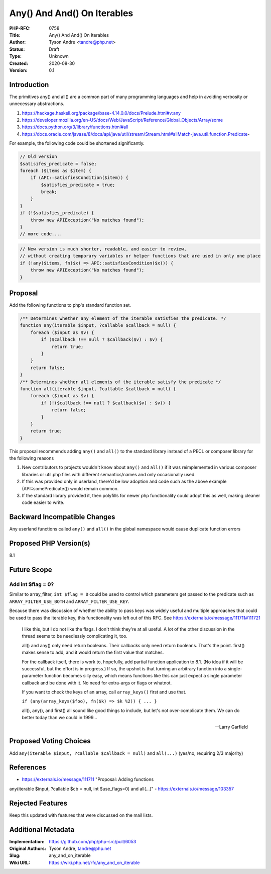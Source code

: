 Any() And And() On Iterables
============================

:PHP-RFC: 0758
:Title: Any() And And() On Iterables
:Author: Tyson Andre <tandre@php.net>
:Status: Draft
:Type: Unknown
:Created: 2020-08-30
:Version: 0.1

Introduction
------------

The primitives any() and all() are a common part of many programming
languages and help in avoiding verbosity or unnecessary abstractions.

#. https://hackage.haskell.org/package/base-4.14.0.0/docs/Prelude.html#v:any
#. https://developer.mozilla.org/en-US/docs/Web/JavaScript/Reference/Global_Objects/Array/some
#. https://docs.python.org/3/library/functions.html#all
#. https://docs.oracle.com/javase/8/docs/api/java/util/stream/Stream.html#allMatch-java.util.function.Predicate-

For example, the following code could be shortened significantly.

.. code:: php

   // Old version
   $satisifes_predicate = false;
   foreach ($items as $item) {
       if (API::satisfiesCondition($item)) {
           $satisfies_predicate = true;
           break;
       }
   }
   if (!$satisfies_predicate) {
       throw new APIException("No matches found");
   }
   // more code....

.. code:: php

   // New version is much shorter, readable, and easier to review,
   // without creating temporary variables or helper functions that are used in only one place
   if (!any($items, fn($x) => API::satisfiesCondition($x))) {
       throw new APIException("No matches found");
   }

Proposal
--------

Add the following functions to php's standard function set.

.. code:: php

   /** Determines whether any element of the iterable satisfies the predicate. */
   function any(iterable $input, ?callable $callback = null) {
       foreach ($input as $v) {
           if ($callback !== null ? $callback($v) : $v) {
               return true;
           }
       }
       return false;
   }
   /** Determines whether all elements of the iterable satisfy the predicate */
   function all(iterable $input, ?callable $callback = null) {
       foreach ($input as $v) {
           if (!($callback !== null ? $callback($v) : $v)) {
               return false;
           }
       }
       return true;
   }

This proposal recommends adding ``any()`` and ``all()`` to the standard
library instead of a PECL or composer library for the following reasons

#. New contributors to projects wouldn't know about ``any()`` and
   ``all()`` if it was reimplemented in various composer libraries or
   util.php files with different semantics/names and only occasionally
   used.
#. If this was provided only in userland, there'd be low adoption and
   code such as the above example (API::somePredicate()) would remain
   common.
#. If the standard library provided it, then polyfills for newer php
   functionality could adopt this as well, making cleaner code easier to
   write.

Backward Incompatible Changes
-----------------------------

Any userland functions called ``any()`` and ``all()`` in the global
namespace would cause duplicate function errors

Proposed PHP Version(s)
-----------------------

8.1

Future Scope
------------

Add int $flag = 0?
~~~~~~~~~~~~~~~~~~

Similar to array_filter, ``int $flag = 0`` could be used to control
which parameters get passed to the predicate such as
``ARRAY_FILTER_USE_BOTH`` and ``ARRAY_FILTER_USE_KEY``.

Because there was discussion of whether the ability to pass keys was
widely useful and multiple approaches that could be used to pass the
iterable key, this functionality was left out of this RFC. See
https://externals.io/message/111711#111721

    I like this, but I do not like the flags. I don't think they're at
    all useful. A lot of the other discussion in the thread seems to be
    needlessly complicating it, too.

    all() and any() only need return booleans. Their callbacks only need
    return booleans. That's the point. first() makes sense to add, and
    it would return the first value that matches.

    For the callback itself, there is work to, hopefully, add partial
    function application to 8.1. (No idea if it will be successful, but
    the effort is in progress.) If so, the upshot is that turning an
    arbitrary function into a single-parameter function becomes silly
    easy, which means functions like this can just expect a single
    parameter callback and be done with it. No need for extra-args or
    flags or whatnot.

    If you want to check the keys of an array, call ``array_keys()``
    first and use that.

    ``if (any(array_keys($foo), fn($k) => $k %2)) { ... }``

    all(), any(), and first() all sound like good things to include, but
    let's not over-complicate them. We can do better today than we could
    in 1999...

    --Larry Garfield

Proposed Voting Choices
-----------------------

Add ``any(iterable $input, ?callable $callback = null)`` and
``all(...)`` (yes/no, requiring 2/3 majority)

References
----------

- https://externals.io/message/111711 "Proposal: Adding functions
any(iterable $input, ?callable $cb = null, int $use_flags=0) and
all(...)" - https://externals.io/message/103357

Rejected Features
-----------------

Keep this updated with features that were discussed on the mail lists.

Additional Metadata
-------------------

:Implementation: https://github.com/php/php-src/pull/6053
:Original Authors: Tyson Andre, tandre@php.net
:Slug: any_and_on_iterable
:Wiki URL: https://wiki.php.net/rfc/any_and_on_iterable
